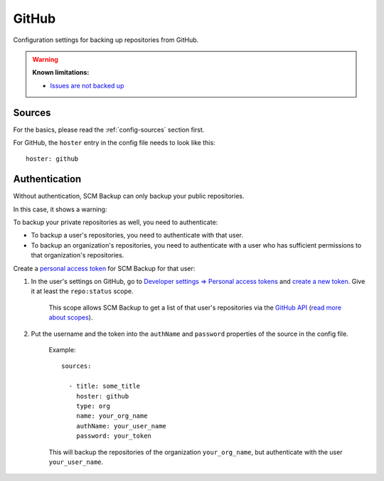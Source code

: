 GitHub
======

Configuration settings for backing up repositories from GitHub.

.. warning::

    **Known limitations:**
    
    - `Issues are not backed up <https://github.com/christianspecht/scm-backup/issues/12>`_


Sources
-------

For the basics, please read the :ref:`config-sources` section first.

For GitHub, the ``hoster`` entry in the config file needs to look like this::

    hoster: github


Authentication
--------------

Without authentication, SCM Backup can only backup your public repositories.

In this case, it shows a warning:

.. image:: config-auth-warning.png

To backup your private repositories as well, you need to authenticate:

- To backup a user's repositories, you need to authenticate with that user.
- To backup an organization's repositories, you need to authenticate with a user who has sufficient permissions to that organization's repositories.

Create a `personal access token <https://github.com/blog/1509-personal-api-tokens>`_ for SCM Backup for that user:

#. In the user's settings on GitHub, go to `Developer settings ⇒ Personal access tokens <https://github.com/settings/tokens>`_ and `create a new token <https://github.com/settings/tokens/new>`_. Give it at least the ``repo:status`` scope.
    
    This scope allows SCM Backup to get a list of that user's repositories via the `GitHub API <https://developer.github.com/v3/>`_ (`read more about scopes <https://developer.github.com/apps/building-oauth-apps/scopes-for-oauth-apps/>`_).
    
#. Put the username and the token into the ``authName`` and ``password`` properties of the source in the config file.

    Example::
        
        sources:

          - title: some_title
            hoster: github
            type: org
            name: your_org_name
            authName: your_user_name
            password: your_token
            
    This will backup the repositories of the organization ``your_org_name``, but authenticate with the user ``your_user_name``.
